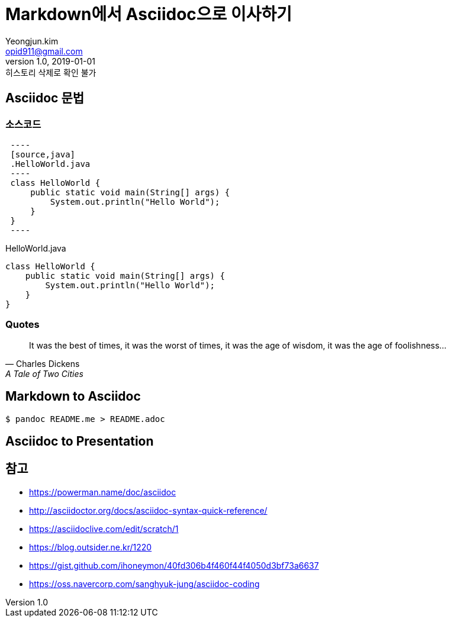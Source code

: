 = Markdown에서 Asciidoc으로 이사하기
Yeongjun.kim <opid911@gmail.com>
v1.0, 2019-01-01: 히스토리 삭제로 확인 불가

== Asciidoc 문법

=== 소스코드

[source, asciidoc]
----
 ----
 [source,java]
 .HelloWorld.java
 ----
 class HelloWorld {
     public static void main(String[] args) {
         System.out.println("Hello World");
     }
 }
 ----
----

[source,java]
.HelloWorld.java
----
class HelloWorld {
    public static void main(String[] args) {
        System.out.println("Hello World");
    }
}
----

=== Quotes

[quote,"Charles Dickens","A Tale of Two Cities"]
It was the best of times, it was the worst of times, it was the age of wisdom,
it was the age of foolishness...

== Markdown to Asciidoc

[source, bash]
----
$ pandoc README.me > README.adoc
----

== Asciidoc to Presentation


== 참고

* https://powerman.name/doc/asciidoc
* http://asciidoctor.org/docs/asciidoc-syntax-quick-reference/
* https://asciidoclive.com/edit/scratch/1
* https://blog.outsider.ne.kr/1220
* https://gist.github.com/ihoneymon/40fd306b4f460f44f4050d3bf73a6637
* https://oss.navercorp.com/sanghyuk-jung/asciidoc-coding
